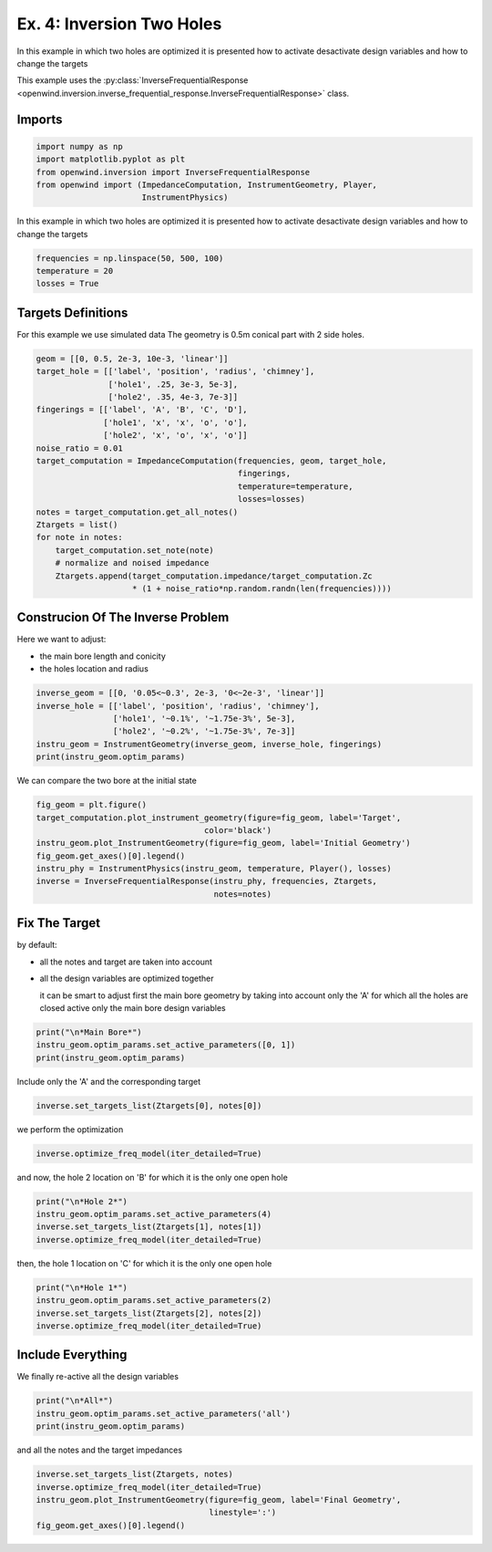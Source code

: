 
Ex. 4: Inversion Two Holes
==========================

In this example in which two holes are optimized it is presented how to activate
desactivate design variables and how to change the targets

This example uses the :py:class:`InverseFrequentialResponse <openwind.inversion.inverse_frequential_response.InverseFrequentialResponse>` class.

Imports
-------

.. code-block:: python

   import numpy as np
   import matplotlib.pyplot as plt
   from openwind.inversion import InverseFrequentialResponse
   from openwind import (ImpedanceComputation, InstrumentGeometry, Player,
                         InstrumentPhysics)

In this example in which two holes are optimized it is presented how to activate
desactivate design variables and how to change the targets

.. code-block:: python

   frequencies = np.linspace(50, 500, 100)
   temperature = 20
   losses = True

Targets Definitions
-------------------

For this example we use simulated data
The geometry is 0.5m conical part with 2 side holes.

.. code-block:: python

   geom = [[0, 0.5, 2e-3, 10e-3, 'linear']]
   target_hole = [['label', 'position', 'radius', 'chimney'],
                  ['hole1', .25, 3e-3, 5e-3],
                  ['hole2', .35, 4e-3, 7e-3]]
   fingerings = [['label', 'A', 'B', 'C', 'D'],
                 ['hole1', 'x', 'x', 'o', 'o'],
                 ['hole2', 'x', 'o', 'x', 'o']]
   noise_ratio = 0.01
   target_computation = ImpedanceComputation(frequencies, geom, target_hole,
                                             fingerings,
                                             temperature=temperature,
                                             losses=losses)
   notes = target_computation.get_all_notes()
   Ztargets = list()
   for note in notes:
       target_computation.set_note(note)
       # normalize and noised impedance
       Ztargets.append(target_computation.impedance/target_computation.Zc
                       * (1 + noise_ratio*np.random.randn(len(frequencies))))

Construcion Of The Inverse Problem
----------------------------------

Here we want to adjust:


* the main bore length and conicity
* the holes location and radius

.. code-block:: python

   inverse_geom = [[0, '0.05<~0.3', 2e-3, '0<~2e-3', 'linear']]
   inverse_hole = [['label', 'position', 'radius', 'chimney'],
                   ['hole1', '~0.1%', '~1.75e-3%', 5e-3],
                   ['hole2', '~0.2%', '~1.75e-3%', 7e-3]]
   instru_geom = InstrumentGeometry(inverse_geom, inverse_hole, fingerings)
   print(instru_geom.optim_params)

We can compare the two bore at the initial state

.. code-block:: python

   fig_geom = plt.figure()
   target_computation.plot_instrument_geometry(figure=fig_geom, label='Target',
                                      color='black')
   instru_geom.plot_InstrumentGeometry(figure=fig_geom, label='Initial Geometry')
   fig_geom.get_axes()[0].legend()
   instru_phy = InstrumentPhysics(instru_geom, temperature, Player(), losses)
   inverse = InverseFrequentialResponse(instru_phy, frequencies, Ztargets,
                                        notes=notes)

Fix The Target
--------------

by default:


* all the notes and target are taken into account
* all the design variables are optimized together

  it can be smart to adjust first the main bore geometry by taking into
  account only the 'A' for which all the holes are closed
  active only the main bore design variables

.. code-block:: python

   print("\n*Main Bore*")
   instru_geom.optim_params.set_active_parameters([0, 1])
   print(instru_geom.optim_params)

Include only the 'A' and the corresponding target

.. code-block:: python

   inverse.set_targets_list(Ztargets[0], notes[0])

we perform the optimization

.. code-block:: python

   inverse.optimize_freq_model(iter_detailed=True)

and now, the hole 2 location on 'B' for which it is the only one open hole

.. code-block:: python

   print("\n*Hole 2*")
   instru_geom.optim_params.set_active_parameters(4)
   inverse.set_targets_list(Ztargets[1], notes[1])
   inverse.optimize_freq_model(iter_detailed=True)

then, the hole 1 location on 'C' for which it is the only one open hole

.. code-block:: python

   print("\n*Hole 1*")
   instru_geom.optim_params.set_active_parameters(2)
   inverse.set_targets_list(Ztargets[2], notes[2])
   inverse.optimize_freq_model(iter_detailed=True)

Include Everything
------------------

We finally re-active all the design variables

.. code-block:: python

   print("\n*All*")
   instru_geom.optim_params.set_active_parameters('all')
   print(instru_geom.optim_params)

and all the notes and the target impedances

.. code-block:: python

   inverse.set_targets_list(Ztargets, notes)
   inverse.optimize_freq_model(iter_detailed=True)
   instru_geom.plot_InstrumentGeometry(figure=fig_geom, label='Final Geometry',
                                       linestyle=':')
   fig_geom.get_axes()[0].legend()
